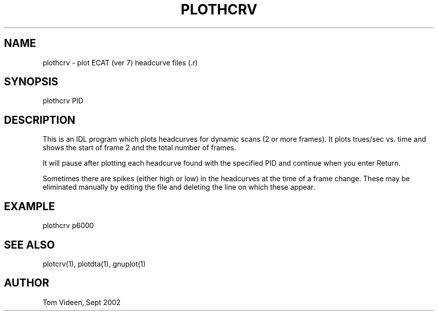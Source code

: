 .TH PLOTHCRV 1 "06-Sep-2002" "Neuroimaging Lab"

.SH NAME
plothcrv - plot ECAT (ver 7) headcurve files (.r)

.SH SYNOPSIS
plothcrv PID

.SH DESCRIPTION
This is an IDL program which plots headcurves for dynamic scans (2 or more frames).
It plots trues/sec vs. time
and shows the start of frame 2  and the total number of frames.

It will pause after plotting each headcurve found with the specified PID and
continue when you enter Return.

Sometimes there are spikes (either high or low) in the headcurves at the time of a frame
change. These may be eliminated manually by editing the file and deleting the
line on which these appear.

.SH EXAMPLE
plothcrv p6000

.SH SEE ALSO
plotcrv(1), plotdta(1), gnuplot(1)

.SH AUTHOR
Tom Videen, Sept 2002

